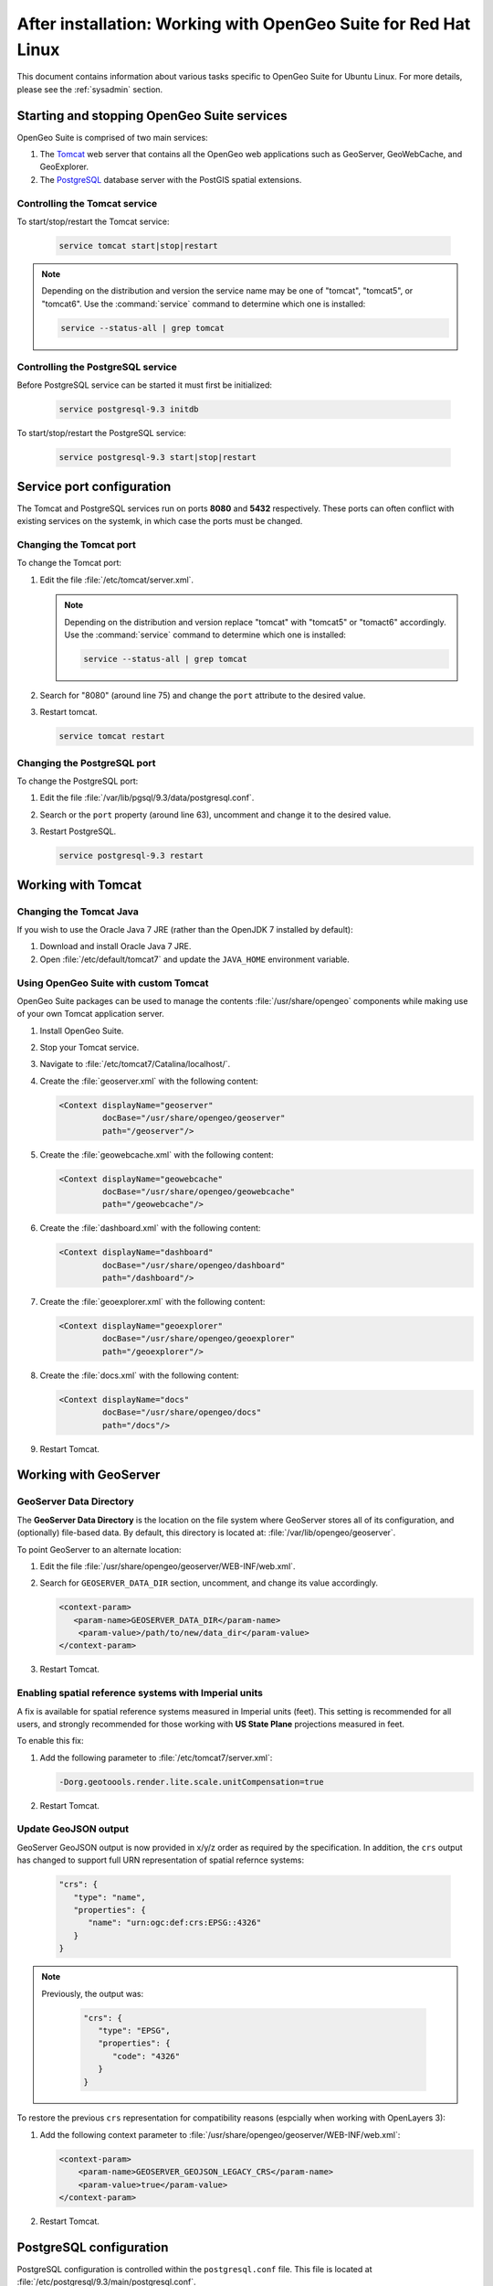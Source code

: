 .. _intro.installation.redhat.postinstall:

After installation: Working with OpenGeo Suite for Red Hat Linux
================================================================

This document contains information about various tasks specific to OpenGeo Suite for Ubuntu Linux. For more details, please see the :ref:`sysadmin` section.

Starting and stopping OpenGeo Suite services
--------------------------------------------

OpenGeo Suite is comprised of two main services:

#. The `Tomcat <http://tomcat.apache.org/>`_ web server that contains all the OpenGeo web applications such as GeoServer, GeoWebCache, and GeoExplorer. 

#. The `PostgreSQL <http://www.postgresql.org/>`_ database server with the PostGIS spatial extensions. 

Controlling the Tomcat service
^^^^^^^^^^^^^^^^^^^^^^^^^^^^^^

To start/stop/restart the Tomcat service:

  .. code-block:: bash
 
     service tomcat start|stop|restart

.. note:: Depending on the distribution and version the service name may be one of "tomcat", "tomcat5", or "tomcat6". Use the :command:`service` command to determine which one is installed:

  .. code-block:: bash

     service --status-all | grep tomcat

Controlling the PostgreSQL service
^^^^^^^^^^^^^^^^^^^^^^^^^^^^^^^^^^

Before PostgreSQL service can be started it must first be initialized:

  .. code-block:: bash

     service postgresql-9.3 initdb

To start/stop/restart the PostgreSQL service:

  .. code-block:: bash
 
     service postgresql-9.3 start|stop|restart

Service port configuration
--------------------------

The Tomcat and PostgreSQL services run on ports **8080** and **5432** respectively. These ports can often conflict with existing services on the systemk, in which case the ports must be changed. 

Changing the Tomcat port
^^^^^^^^^^^^^^^^^^^^^^^^

To change the Tomcat port:

#. Edit the file :file:`/etc/tomcat/server.xml`. 

   .. note:: Depending on the distribution and version replace "tomcat" with "tomcat5" or "tomact6" accordingly. Use the :command:`service` command to determine which one is installed:

      .. code-block:: bash

         service --status-all | grep tomcat

#. Search for "8080" (around line 75) and change the ``port`` attribute to the desired value.

#. Restart tomcat. 

   .. code-block:: bash

        service tomcat restart

Changing the PostgreSQL port
^^^^^^^^^^^^^^^^^^^^^^^^^^^^

To change the PostgreSQL port:

#. Edit the file :file:`/var/lib/pgsql/9.3/data/postgresql.conf`.

#. Search or the ``port`` property (around line 63), uncomment and change it to the desired value.

#. Restart PostgreSQL.

   .. code-block:: bash

       service postgresql-9.3 restart

Working with Tomcat
-------------------

Changing the Tomcat Java
^^^^^^^^^^^^^^^^^^^^^^^^

If you wish to use the Oracle Java 7 JRE (rather than the OpenJDK 7 installed by default):

#. Download and install Oracle Java 7 JRE.

#. Open :file:`/etc/default/tomcat7` and update the ``JAVA_HOME`` environment variable.

Using OpenGeo Suite with custom Tomcat
^^^^^^^^^^^^^^^^^^^^^^^^^^^^^^^^^^^^^^

OpenGeo Suite packages can be used to manage the contents :file:`/usr/share/opengeo` components while making use of your own Tomcat application server.

#. Install OpenGeo Suite.

#. Stop your Tomcat service.

#. Navigate to :file:`/etc/tomcat7/Catalina/localhost/`.

#. Create the :file:`geoserver.xml` with the following content:
   
   .. code-block:: xml
   
      <Context displayName="geoserver"
               docBase="/usr/share/opengeo/geoserver"
               path="/geoserver"/>

#. Create the :file:`geowebcache.xml` with the following content:
   
   .. code-block:: xml
   
      <Context displayName="geowebcache"
               docBase="/usr/share/opengeo/geowebcache"
               path="/geowebcache"/>

#. Create the :file:`dashboard.xml` with the following content:
   
   .. code-block:: xml
   
      <Context displayName="dashboard"
               docBase="/usr/share/opengeo/dashboard"
               path="/dashboard"/>

#. Create the :file:`geoexplorer.xml` with the following content:
   
   .. code-block:: xml
   
      <Context displayName="geoexplorer"
               docBase="/usr/share/opengeo/geoexplorer"
               path="/geoexplorer"/>

#. Create the :file:`docs.xml` with the following content:
   
   .. code-block:: xml
   
      <Context displayName="docs"
               docBase="/usr/share/opengeo/docs"
               path="/docs"/>

#. Restart Tomcat.

.. _intro.installation.redhat.postinstall.geoserver:

Working with GeoServer
----------------------

GeoServer Data Directory
^^^^^^^^^^^^^^^^^^^^^^^^

The **GeoServer Data Directory** is the location on the file system where GeoServer stores all of its configuration, and (optionally) file-based data. By default, this directory is located at: :file:`/var/lib/opengeo/geoserver`. 

To point GeoServer to an alternate location:

#. Edit the file :file:`/usr/share/opengeo/geoserver/WEB-INF/web.xml`.

#. Search for ``GEOSERVER_DATA_DIR`` section, uncomment, and change its value accordingly.
   
   .. code-block:: xml
      
       <context-param>
          <param-name>GEOSERVER_DATA_DIR</param-name>
           <param-value>/path/to/new/data_dir</param-value>
       </context-param> 

#. Restart Tomcat.

Enabling spatial reference systems with Imperial units
^^^^^^^^^^^^^^^^^^^^^^^^^^^^^^^^^^^^^^^^^^^^^^^^^^^^^^

A fix is available for spatial reference systems measured in Imperial units (feet). This setting is recommended for all users, and strongly recommended for those working with **US State Plane** projections measured in feet.

To enable this fix:

#. Add the following parameter to :file:`/etc/tomcat7/server.xml`:
   
   .. code-block:: bash
      
      -Dorg.geotoools.render.lite.scale.unitCompensation=true

#. Restart Tomcat.

Update GeoJSON output
^^^^^^^^^^^^^^^^^^^^^  
 
GeoServer GeoJSON output is now provided in x/y/z order as required by the specification. In addition, the ``crs``  output has changed to support full URN representation of spatial refernce systems:
   
   .. code-block:: json

      "crs": {
         "type": "name",
         "properties": {
            "name": "urn:ogc:def:crs:EPSG::4326"
         }
      }

.. note::

   Previously, the output was:

      .. code-block:: json
   
         "crs": {
            "type": "EPSG",
            "properties": {
               "code": "4326"
            }
         }
   
To restore the previous ``crs`` representation for compatibility reasons (espcially when working with OpenLayers 3):

#. Add the following context parameter to  :file:`/usr/share/opengeo/geoserver/WEB-INF/web.xml`:

   .. code-block:: xml
      
       <context-param>
           <param-name>GEOSERVER_GEOJSON_LEGACY_CRS</param-name>
           <param-value>true</param-value>
       </context-param>

#. Restart Tomcat.

.. _intro.installation.redhat.postinstall.pgconfig:

PostgreSQL configuration
------------------------

PostgreSQL configuration is controlled within the ``postgresql.conf`` file. This file is located at :file:`/etc/postgresql/9.3/main/postgresql.conf`. 

You will want to ensure that you can connect to the database. Please see the section on :ref:`dataadmin.pgGettingStarted.firstconnect` to set this up.

